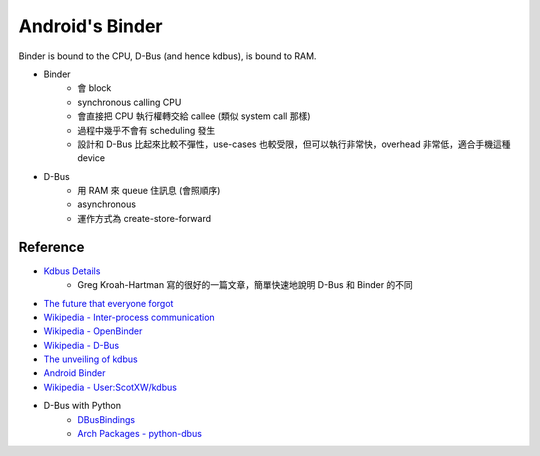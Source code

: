 ========================================
Android's Binder
========================================

Binder is bound to the CPU, D-Bus (and hence kdbus), is bound to RAM.

* Binder
    - 會 block
    - synchronous calling CPU
    - 會直接把 CPU 執行權轉交給 callee (類似 system call 那樣)
    - 過程中幾乎不會有 scheduling 發生
    - 設計和 D-Bus 比起來比較不彈性，use-cases 也較受限，但可以執行非常快，overhead 非常低，適合手機這種 device

* D-Bus
    - 用 RAM 來 queue 住訊息 (會照順序)
    - asynchronous
    - 運作方式為 create-store-forward


Reference
========================================

* `Kdbus Details <http://kroah.com/log/blog/2014/01/15/kdbus-details/>`_
    - Greg Kroah-Hartman 寫的很好的一篇文章，簡單快速地說明 D-Bus 和 Binder 的不同
* `The future that everyone forgot <https://medium.com/@chrisdesalvo/the-future-that-everyone-forgot-d823af31f7c>`_
* `Wikipedia - Inter-process communication <https://en.wikipedia.org/wiki/Inter-process_communication>`_
* `Wikipedia - OpenBinder <https://en.wikipedia.org/wiki/OpenBinder>`_
* `Wikipedia - D-Bus <https://en.wikipedia.org/wiki/D-Bus>`_
* `The unveiling of kdbus <https://lwn.net/Articles/580194/>`_
* `Android Binder <http://elinux.org/Android_Binder>`_

* `Wikipedia - User:ScotXW/kdbus <https://en.wikipedia.org/wiki/User:ScotXW/kdbus#D-Bus_in_the_kernel>`_

* D-Bus with Python
    - `DBusBindings <http://www.freedesktop.org/wiki/Software/DBusBindings/>`_
    - `Arch Packages - python-dbus <https://www.archlinux.org/packages/extra/x86_64/python-dbus/>`_
